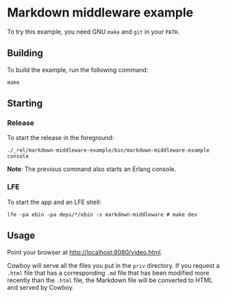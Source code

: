 * Markdown middleware example
To try this example, you need GNU ~make~ and ~git~ in your =PATH=.

** Building
To build the example, run the following command:
#+BEGIN_SRC fish
make
#+END_SRC

** Starting
*** Release
To start the release in the foreground:
#+BEGIN_SRC fish
./_rel/markdown-middleware-example/bin/markdown-middleware-example console
#+END_SRC
*Note*: The previous command also starts an Erlang console.

*** LFE
To start the app and an LFE shell:
#+BEGIN_SRC fish
lfe -pa ebin -pa deps/*/ebin -s markdown-middleware # make dev
#+END_SRC

** Usage
Point your browser at [[http://localhost:8080/video.html]].

Cowboy will serve all the files you put in the =priv= directory.
If you request a =.html= file that has a corresponding =.md= file
that has been modified more recently than the =.html= file, the
Markdown file will be converted to HTML and served by Cowboy.
